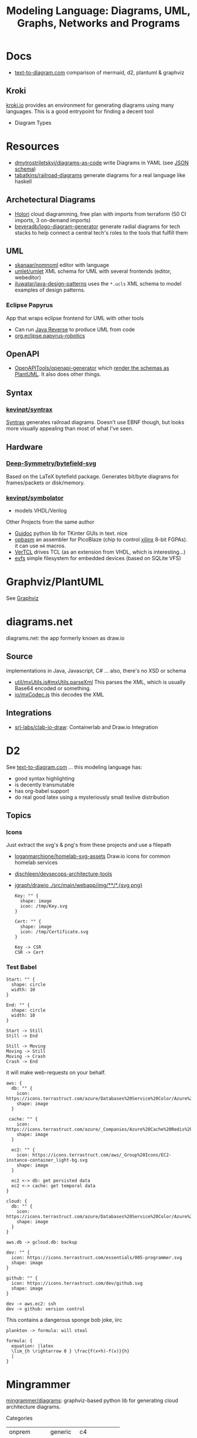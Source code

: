 :PROPERTIES:
:ID:       38f43c0c-52ee-42d7-9660-af2511d19711
:END:
#+TITLE: Modeling Language: Diagrams, UML, Graphs, Networks and Programs
#+DESCRIPTION: Graphviz, Dot, PlantUML, Mermaid, and Less "Graphical" DSLs
#+TAGS:

* Docs
+ [[https://text-to-diagram.com/][text-to-diagram.com]] comparison of mermaid, d2, plantuml & graphviz

** Kroki

[[https://kroki.io/#examples][kroki.io]] provides an environment for generating diagrams using many languages.
This is a good entrypoint for finding a decent tool

+ Diagram Types

* Resources

+ [[github:dmytrostriletskyi/diagrams-as-code][dmytrostriletskyi/diagrams-as-code]] write Diagrams in YAML (see [[https://github.com/dmytrostriletskyi/diagrams-as-code/blob/main/json-schemas/0.0.1.json][JSON schema]])
+ [[https://github.com/tabatkins/railroad-diagrams][tabatkins/railroad-diagrams]] generate diagrams for a real language like haskell

** Archetectural Diagrams

+ [[https://holori.com/saas-pricing/][Holori]] cloud diagramming, free plan with imports from terraform (50 CI
  imports, 3 on-demand imports)
+ [[https://github.com/beveradb/logo-diagram-generator][beveradb/logo-diagram-generator]] generate radial diagrams for tech stacks to
  help connect a central tech's roles to the tools that fulfill them

** UML

+ [[https://github.com/skanaar/nomnoml?tab=readme-ov-file][skanaar/nomnoml]] editor with language
+ [[https://github.com/umlet/umlet][umlet/umlet]] XML schema for UML with several frontends (editor, webeditor)
+ [[https://github.com/iluwatar/java-design-patterns][iluwatar/java-design-patterns]] uses the =*.ucls= XML schema to model examples of
  design patterns.

*** Eclipse Papyrus

App that wraps eclipse frontend for UML with other tools

+ Can run [[https://gitlab.eclipse.org/eclipse/papyrus/org.eclipse.papyrus-designer/-/wikis/reverse/java-reverse][Java Reverse]] to produce UML from code
+ [[https://gitlab.eclipse.org/eclipse/papyrus/org.eclipse.papyrus-robotics/-/wikis/home][org.eclipse.papyrus-robotics]]

** OpenAPI

+ [[https://github.com/OpenAPITools/openapi-generator][OpenAPITools/openapi-generator]] which [[https://github.com/OpenAPITools/openapi-generator/blob/5eb083e5ce1dd99659fadc03d7c6e809d3077af6/modules/openapi-generator/src/main/resources/plantuml/schemas.mustache#L4][render the schemas as PlantUML]]. It also
  does other things.

** Syntax

*** [[https://github.com/kevinpt/syntrax][kevinpt/syntrax]]

[[https://kevinpt.github.io/syntrax/][Syntrax]] generates railroad diagrams. Doesn't use EBNF though, but looks more
visually appealing than most of what I've seen.

** Hardware

*** [[https://github.com/Deep-Symmetry/bytefield-svg][Deep-Symmetry/bytefield-svg]]

Based on the LaTeX bytefield package. Generates bit/byte diagrams for
frames/packets or disk/memory.

*** [[https://github.com/kevinpt/symbolator][kevinpt/symbolator]]

+ models VHDL/Verilog

Other Projects from the same author

+ [[https://kevinpt.github.io/guidoc/][Guidoc]] python lib for TKinter GUIs in text. nice
+ [[https://kevinpt.github.io/opbasm/][opbasm]] an assembler for PicoBlaze (chip to control [[https://www.amd.com/en/products/adaptive-socs-and-fpgas/intellectual-property/picoblaze.html#tabs-0ab3ca386e-item-7acb565f99-tab][xilinx]] 8-bit FGPAs). it
  can use =m4= macros.
+ [[https://kevinpt.github.io/vertcl/][VerTCL]] drives TCL (as an extension from VHDL, which is interesting...)
+ [[https://kevinpt.github.io/evfs/][evfs]] simple filesystem for embedded devices (based on SQLite VFS)

* Graphviz/PlantUML
See [[id:e77048aa-d626-44c1-8bbb-037a1173d01d][Graphviz]]

* diagrams.net

diagrams.net: the app formerly known as draw.io

** Source

implementations in Java, Javascript, C# ... also, there's no XSD or schema

+ [[https://jgraph.github.io/mxgraph/docs/js-api/files/util/mxUtils-js.html#mxUtils.parseXml][util/mxUtils.js#mxUtils.parseXml]] This parses the XML, which is usually
  Base64 encoded or something.
+ [[https://jgraph.github.io/mxgraph/docs/js-api/files/io/mxCodec-js.html][io/mxCodec.js]] this decodes the XML
** Integrations
+ [[https://github.com/srl-labs/clab-io-draw][srl-labs/clab-io-draw]]: Containerlab and Draw.io Integration

* D2

See [[https://text-to-diagram.com/?example=basic&b=graphviz&a=d2&layout_a=tala][text-to-diagram.com]] ... this modeling language has:

+ good syntax highlighting
+ is decently transmutable
+ has org-babel support
+ do real good latex using a mysteriously small texlive distribution

** Topics

*** Icons

Just extract the svg's & png's from these projects and use a filepath

+ [[github:loganmarchione/homelab-svg-assets][loganmarchione/homelab-svg-assets]] Draw.io icons for common homelab services
+ [[github:djschleen/devsecops-architecture-tools][djschleen/devsecops-architecture-tools]]
+ [[https://github.com/jgraph/drawio/tree/dev/src/main/webapp/img][jgraph/drawio ./src/main/webapp/img/**/*.{svg,png}]]

  #+begin_src d2 :file img/d2-test.svg
Key: "" {
  shape: image
  icon: /tmp/Key.svg
}

Cert: "" {
  shape: image
  icon: /tmp/Certificate.svg
}

Key -> CSR
CSR -> Cert
#+end_src

*** Test Babel

#+begin_src d2 :file img/d2-test.svg
Start: "" {
  shape: circle
  width: 10
}

End: "" {
  shape: circle
  width: 10
}

Start -> Still
Still -> End

Still -> Moving
Moving -> Still
Moving -> Crash
Crash -> End
#+end_src

it will make web-requests on your behalf.


#+begin_src d2 :file img/d2-test-icons.svg
aws: {
  db: "" {
    icon: https://icons.terrastruct.com/azure/Databases%20Service%20Color/Azure%20Database%20for%20PostgreSQL%20servers.svg
    shape: image
  }

 cache: "" {
    icon: https://icons.terrastruct.com/azure/_Companies/Azure%20Cache%20Redis%20Product%20icon.svg
    shape: image
  }

  ec2: "" {
    icon: https://icons.terrastruct.com/aws/_Group%20Icons/EC2-instance-container_light-bg.svg
    shape: image
  }

  ec2 <-> db: get persisted data
  ec2 <-> cache: get temporal data
}

cloud: {
  db: "" {
    icon: https://icons.terrastruct.com/azure/Databases%20Service%20Color/Azure%20Database%20for%20PostgreSQL%20servers.svg
    shape: image
  }
}

aws.db -> gcloud.db: backup

dev: "" {
  icon: https://icons.terrastruct.com/essentials/005-programmer.svg
  shape: image
}

github: "" {
  icon: https://icons.terrastruct.com/dev/github.svg
  shape: image
}

dev -> aws.ec2: ssh
dev -> github: version control
#+end_src

This contains a dangerous sponge bob joke, iirc

#+begin_src d2 :file img/d2-test-latex.svg
plankton -> formula: will steal

formula: {
  equation: |latex
  \lim_{h \rightarrow 0 } \frac{f(x+h)-f(x)}{h}
  |
}
#+end_src
* Mingrammer

[[github:mingrammer/diagrams][mingrammer/diagrams]]: graphviz-based python lib for generating cloud architecture
diagrams.

Categories

| onprem       | generic  | c4          |
| aws          | k8s      | programming |
| azure        | oci      | custom      |
| gcp          | elastic  |             |
| ibm          | saas     |             |
| alibabacloud | outscale |             |
| openstack    |          |             |
| digitalocean |          |             |

** Docs
+ [[https://diagrams.mingrammer.com/docs/getting-started/examples][Cloud Infrastructure examples]]

** Resources
*** Dependent Packages

[[berylliumsec/nebula_watcher][berylliumsec/nebula_watcher]] visualizes pentesting progress.

+ parses initial NMAP scan results
+ generates diagram that depicts the network/machines
+ runs a webserver that displays the diagram.
+ then when network activity is detected on each path/port, it updates
  =state.json= and changes arrows from red to green

[[https://github.com/SecuraBV/RedWizard][securabv/redwizard]] sets up OPSEC-safe infrastructure for pentesting

+ uses diagrams for ummm diagrams ... here in [[https://github.com/SecuraBV/RedWizard/blob/main/tools/diagram.py][diagrams.py]] it more
  programmatically generates a diagram that reflects your pentesting
  infrastructure
+ It's also a good example of an Ansible project.

[[https://github.com/dora-metrics/pelorus/blob/778192ff8d72d2f05c3fbb2318036e7c68522f45/docs/img/diagrams/generate_diagrams.py#L4][dora-metrics/pelorus]] measure IT's contribution to code delivery

+ example of =Custom= icon usage in [[https://github.com/dora-metrics/pelorus/blob/master/docs/img/diagrams/generate_diagrams.py][docs/img/diagrams/generate_diagrams.py]]

** Topics

*** CLI

This was briefly added, but it's gone. A python wrapper script is needed.

*** Usage

**** Classes

Diagram

| param      | type  | default | desc                                             |
|------------+-------+---------+--------------------------------------------------|
| name       | str   | ""      | Diagram name.                                    |
| filename   | str   | ""      | The output filename, without extension           |
| direction  | str   | "LR"    | Data flow direction.                             |
| curvestyle | str   | "ortho" | Curve bending style. One of "ortho" or "curved". |
| outformat  | str   | "png"   | Output file format. Default is 'png'.            |
| show       | bool  | True    | Open generated image after save                  |
| graph_attr | Dict? | None    | Provide graph_attr dot config attributes.        |
| node_attr  | Dict? | None    | Provide node_attr dot config attributes.         |
| edge_attr  | Dict? | None    | Provide edge_attr dot config attributes.         |
| strict     | bool  | False   | Rendering should merge multi-edges.              |

Cluster. Group is defined as an alias to Cluster, at least initially

| param      | type  | default   | desc |
|------------+-------+-----------+------|
| label      | str   | "cluster" |      |
| direction  | str   | "LR"      |      |
| graph_attr | Dict? |           |      |

Node

| param | type | default | desc |
|-------+------+---------+------|
| label | str  | ""      |      |

Edge


| param   | type   | default | desc |
|---------+--------+---------+------|
| node    | "Node" | None    |      |
| forward | bool   | False   |      |
| reverse | bool   | False   |      |
| label   | str    | ""      |      |
| color   | str    | ""      |      |
| style   | str    | ""      |      |
| attrs   | Dict   |         |      |

**** Example

From the example [[https://diagrams.mingrammer.com/docs/getting-started/examples#advanced-web-service-with-on-premise-with-colors-and-labels][Advanced Web Service with On-Premise (with colors/labels)]]

#+headers: :var fname="img/mingrammer_test" fext="png"
#+begin_src python :results output file link
from diagrams import Cluster, Diagram, Edge
from diagrams.onprem.analytics import Spark
from diagrams.onprem.compute import Server
from diagrams.onprem.database import PostgreSQL
from diagrams.onprem.inmemory import Redis
from diagrams.onprem.aggregator import Fluentd
from diagrams.onprem.monitoring import Grafana, Prometheus
from diagrams.onprem.network import Nginx
from diagrams.onprem.queue import Kafka

with Diagram(name="Advanced Web Service with On-Premise (colored)",
             filename=fname,
             outformat=fext,
             show=False):
    ingress = Nginx("ingress")

    metrics = Prometheus("metric")
    metrics << Edge(color="firebrick", style="dashed") << Grafana("monitoring")

    with Cluster("Service Cluster"):
        grpcsvc = [
            Server("grpc1"),
            Server("grpc2"),
            Server("grpc3")]

    with Cluster("Sessions HA"):
        primary = Redis("session")
        primary - Edge(color="brown", style="dashed") - Redis("replica") << Edge(label="collect") << metrics
        grpcsvc >> Edge(color="brown") >> primary

    with Cluster("Database HA"):
        primary = PostgreSQL("users")
        primary - Edge(color="brown", style="dotted") - PostgreSQL("replica") << Edge(label="collect") << metrics
        grpcsvc >> Edge(color="black") >> primary

    aggregator = Fluentd("logging")
    aggregator >> Edge(label="parse") >> Kafka("stream") >> Edge(color="black", style="bold") >> Spark("analytics")

    ingress >> Edge(color="darkgreen") << grpcsvc >> Edge(color="darkorange") >> aggregator

print(f'{fname}.{fext}', end='')
#+end_src

#+RESULTS:
[[file:img/mingrammer_test.png]]


* Mermaid

** Docs

+ [[https://mermaid.js.org/intro/][Intro]]
+ [[https://mermaid.js.org/syntax/flowchart.html][Flowchart]]
+ [[https://mermaid.js.org/syntax/examples.html][Examples]]

*** Tech/Systems

+ [[https://mermaid.js.org/syntax/sequenceDiagram.html][Sequence Diagram]] depiction of state transformations (in state machines)
+ [[https://mermaid.js.org/syntax/classDiagram.html][Class Diagrams]] UML
+ [[https://mermaid.js.org/syntax/stateDiagram.html][State Diagrams]] state machines
+ [[https://mermaid.js.org/syntax/entityRelationshipDiagram.html][Entity Relationship]] for ORM and SQL

*** Model-specific Extensions

+ [[https://mermaid.js.org/syntax/sankey.html][Sankey]] "model flows from one set of values to another"
+ [[https://mermaid.js.org/syntax/gantt.html][Gantt Chart]] project/time management
+ [[https://mermaid.js.org/syntax/gitgraph.html][Gitgraph]] for git commits/actions

** Resources

** Topics

*** Emacs

**** Usage

***** Basic

This is much simpler than =dot= (requires a command hook) and somewhat simpler
than PlantUML. Whatever you choose depends on:

+ whether it's simple to transform output into the DSL language (from an
  arbitrary script/language)
+ whether it's easy to style

#+begin_src mermaid :file img/test.svg
sequenceDiagram
 A-->B: Works!
#+end_src

#+RESULTS:
[[file:img/test.svg]]

**** Config

#+begin_src emacs-lisp
;; run from docker/podman, nice
;; https://github.com/mermaid-js/mermaid-cli#alternative-installations
(setup (:pkg mermaid-mode :straight t :type git :flavor melpa
             :host github :repo "abrochard/mermaid-mode")
  (require 'mermaid-mode)
  ;; also mermaid-mmdc-location, mermaid-flags
  (:option mermaid-output-format ".svg"))

;; both pkgs define org-babel-execute:mermaid.  ensure ob-mermaid loads after.
;; depending on how straight builds load-path, different functions could run.
;; https://github.com/abrochard/mermaid-mode/blob/master/mermaid-mode.el#L102-L121
(with-eval-after-load 'mermaid-mode
  ;; ob-mermaid basically only provides org-babel-execute:mermaid and formatting
  (setup (:pkg ob-mermaid :straight t :type git :flavor melpa
               :host github :repo "arnm/ob-mermaid")))

;; only necessary if (executable-find ...) returns nil
;; (:option ob-mermaid-cli-path "mmdc")
#+end_src

**** Emacs-Specific Issues

There is one issue where the =mermaid-mode= doesn't quite solve the
yaml-headers. This is new ([[https://github.com/mermaid-js/mermaid/pull/3706][mermaid-js/mermaid#3706]]) and a bit confusing to
implement support: inside the =---=

** Issues


* Modeling Subjects
** Sqlite schema

***** TODO How to convert to postgres or mysql?

*** [[https://gitlab.com/Screwtapello/sqlite-schema-diagram][Screwtapello/sqlite-schema-diagram]]

** Protobuf

*** GoogleCloudPlatform/proto-gen-ui-diagrams

This generates markdown docs with mermaid diagrams, but it takes some munging to
produce balanced mermaid output.

+ You can recursively traverse the files and (assuming the file system comports
  with the protobuf module namespaces) quickly determine how isolated the
  namespaces are. More precisely are they isolated subgraphs or are there import
  references between protobuf namespaces.
+ Converting to =org-mode= via =pandoc= opens up more options (for me), but this
  assumes fairly error-free input (not consistent for metastable projects &
  branches). However ... this requires using =org-element= and/or =org-ql=, as
  well as tweaking the =pandoc= params a bit (i've never done that)

**** Markdown Methods

***** For a project with isolated namespaces and few files

When a project or proto namespace sets up isolated subgraphs and there are few
files, then concat the output markdown files together and process with =awk= to
leave only content within =```mermaid= code blocks.

#+begin_quote
For =awk=, use a simple =state-machine= since you're either in a block or you're
not ... this fits into a case statement (basically the same can parse =jq=
streams which are concat)
#+end_quote

***** For a complicated project where....

+ Namespaces contain many files
+ Each file contains many proto models
+ Or the graph is messy. (more precisely, *the minimum edge cut* is relatively
  high for /most/ parts of the proto dependency graph (as it is in the mermaid
  output)

When the project or proto branch has many interdependent files, the challenge
becomes determining how much detail is too much and what detail is germaine to
each output markdown file.

Assuming that =proto-gen-ui-diagrams= reads input and does not repeat mermaid
diagrams -- viz. the models contained in =*.proto= are only defined in one file
to be imported in other files -- then one could extract the mermaid blocks and,
with AST (maybe CST) then reorder the list of blocks to construct a graph.

From here either =(1)= take the Doxygen approach of limiting diagrams to n˚ or
=(2)= identify clusters through various methods (cutting all inbound/outbound
edges matching some spec; or... hmmm), then rebuild one graph per "idea-cluster"
which is then expanded by one-degree of connections. The latter method produces
M number of diagrams where each has the either the level of detail you'd like or
only deletions are required.


* Roam
+ [[id:bb8bbe7c-6d49-4088-9161-2ae2edb4abd6][Ontology]]
